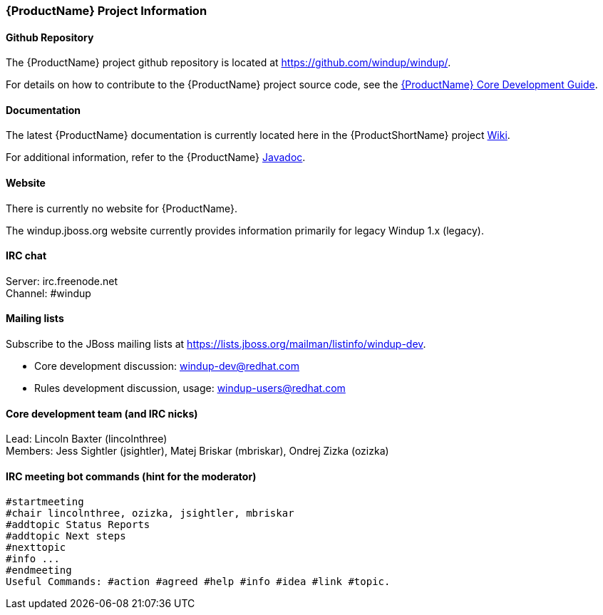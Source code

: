 

:ProductDocCoreGuideURL: http://windup.github.io/windup/docs/latest/html/WindupCoreDevelopmentGuide.html


[[Dev-Project-Information]]
=== {ProductName} Project Information

==== Github Repository

The {ProductName} project github repository is located at https://github.com/windup/windup/.

For details on how to contribute to the {ProductName} project source code, see the {ProductDocCoreGuideURL}[{ProductName} Core Development Guide].

==== Documentation

The latest {ProductName} documentation is currently located here in the {ProductShortName} project https://github.com/windup/windup/wiki/[Wiki].

For additional information, refer to the {ProductName} http://windup.github.io/windup/docs/latest/javadoc/index.html[Javadoc].

==== Website

There is currently no website for {ProductName}.

The windup.jboss.org website currently provides information primarily for legacy Windup 1.x (legacy).

==== IRC chat

Server: irc.freenode.net +
Channel: #windup

==== Mailing lists

Subscribe to the JBoss mailing lists at
https://lists.jboss.org/mailman/listinfo/windup-dev.

* Core development discussion: windup-dev@redhat.com
* Rules development discussion, usage: windup-users@redhat.com

==== Core development team (and IRC nicks)

Lead: Lincoln Baxter (lincolnthree) +
Members: Jess Sightler (jsightler), Matej Briskar (mbriskar), Ondrej
Zizka (ozizka)


==== IRC meeting bot commands (hint for the moderator)

[options="nowrap"]
----
#startmeeting
#chair lincolnthree, ozizka, jsightler, mbriskar
#addtopic Status Reports
#addtopic Next steps
#nexttopic
#info ...
#endmeeting
Useful Commands: #action #agreed #help #info #idea #link #topic.
----

